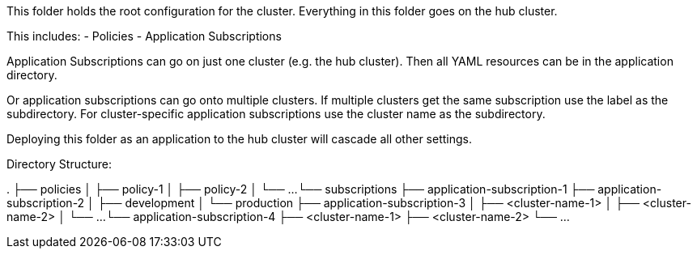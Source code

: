 This folder holds the root configuration for the cluster. Everything in this folder goes on the hub cluster.

This includes:
- Policies
- Application Subscriptions

Application Subscriptions can go on just one cluster (e.g. the hub cluster). Then all YAML resources
can be in the application directory.

Or application subscriptions can go onto multiple clusters. If multiple clusters get the same subscription
use the label as the subdirectory. For cluster-specific application subscriptions use the cluster
name as the subdirectory.

Deploying this folder as an application to the hub cluster will cascade all other settings.

Directory Structure:

.
├── policies
│   ├── policy-1
│   ├── policy-2
│   └── ...
└── subscriptions
    ├── application-subscription-1
    ├── application-subscription-2
    │   ├── development
    │   └── production
    ├── application-subscription-3
    │   ├── <cluster-name-1>
    │   ├── <cluster-name-2>
    │   └── ...
    └── application-subscription-4
        ├── <cluster-name-1>
        ├── <cluster-name-2>
        └── ...
